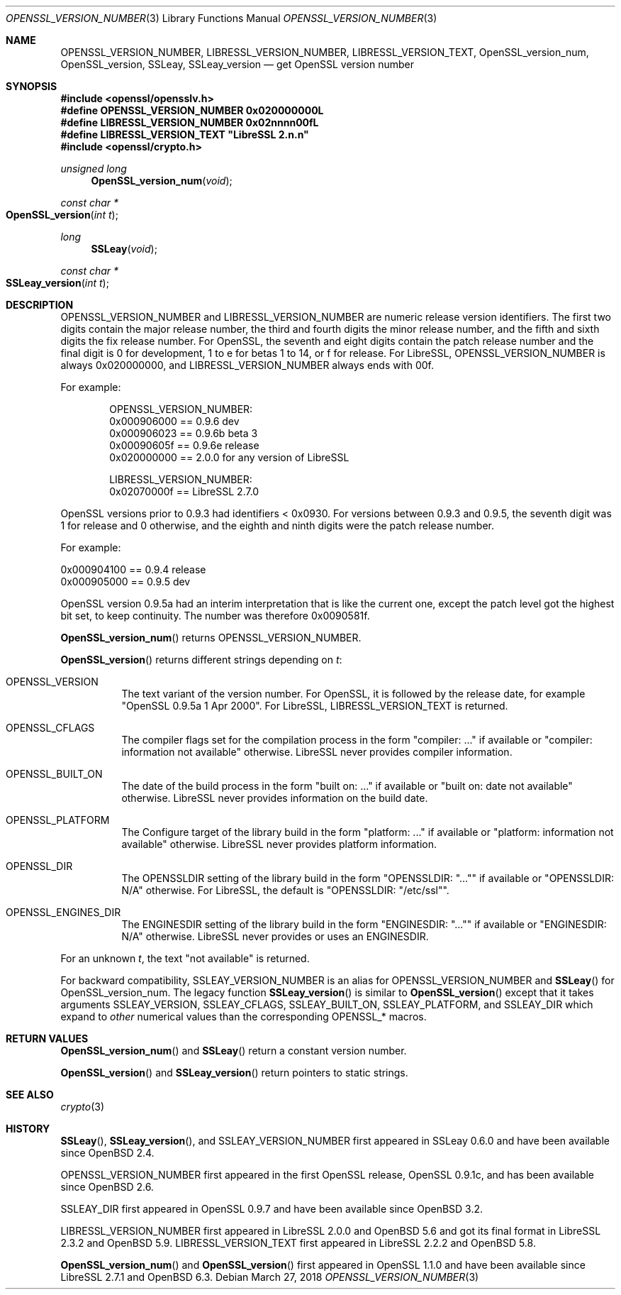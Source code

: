 .\" $OpenBSD: OPENSSL_VERSION_NUMBER.3,v 1.10 2018/03/27 17:35:50 schwarze Exp $
.\" full merge up to: OpenSSL 1f13ad31 Dec 25 17:50:39 2017 +0800
.\"
.\" This file is a derived work.
.\" The changes are covered by the following Copyright and license:
.\"
.\" Copyright (c) 2017, 2018 Ingo Schwarze <schwarze@openbsd.org>
.\"
.\" Permission to use, copy, modify, and distribute this software for any
.\" purpose with or without fee is hereby granted, provided that the above
.\" copyright notice and this permission notice appear in all copies.
.\"
.\" THE SOFTWARE IS PROVIDED "AS IS" AND THE AUTHOR DISCLAIMS ALL WARRANTIES
.\" WITH REGARD TO THIS SOFTWARE INCLUDING ALL IMPLIED WARRANTIES OF
.\" MERCHANTABILITY AND FITNESS. IN NO EVENT SHALL THE AUTHOR BE LIABLE FOR
.\" ANY SPECIAL, DIRECT, INDIRECT, OR CONSEQUENTIAL DAMAGES OR ANY DAMAGES
.\" WHATSOEVER RESULTING FROM LOSS OF USE, DATA OR PROFITS, WHETHER IN AN
.\" ACTION OF CONTRACT, NEGLIGENCE OR OTHER TORTIOUS ACTION, ARISING OUT OF
.\" OR IN CONNECTION WITH THE USE OR PERFORMANCE OF THIS SOFTWARE.
.\"
.\" The original file was written by Ulf Moeller <ulf@openssl.org>,
.\" Richard Levitte <levitte@openssl.org>, and
.\" Bodo Moeller <bodo@openssl.org>.
.\" Copyright (c) 2000, 2002, 2015, 2016, 2017 The OpenSSL Project.
.\" All rights reserved.
.\"
.\" Redistribution and use in source and binary forms, with or without
.\" modification, are permitted provided that the following conditions
.\" are met:
.\"
.\" 1. Redistributions of source code must retain the above copyright
.\"    notice, this list of conditions and the following disclaimer.
.\"
.\" 2. Redistributions in binary form must reproduce the above copyright
.\"    notice, this list of conditions and the following disclaimer in
.\"    the documentation and/or other materials provided with the
.\"    distribution.
.\"
.\" 3. All advertising materials mentioning features or use of this
.\"    software must display the following acknowledgment:
.\"    "This product includes software developed by the OpenSSL Project
.\"    for use in the OpenSSL Toolkit. (http://www.openssl.org/)"
.\"
.\" 4. The names "OpenSSL Toolkit" and "OpenSSL Project" must not be used to
.\"    endorse or promote products derived from this software without
.\"    prior written permission. For written permission, please contact
.\"    openssl-core@openssl.org.
.\"
.\" 5. Products derived from this software may not be called "OpenSSL"
.\"    nor may "OpenSSL" appear in their names without prior written
.\"    permission of the OpenSSL Project.
.\"
.\" 6. Redistributions of any form whatsoever must retain the following
.\"    acknowledgment:
.\"    "This product includes software developed by the OpenSSL Project
.\"    for use in the OpenSSL Toolkit (http://www.openssl.org/)"
.\"
.\" THIS SOFTWARE IS PROVIDED BY THE OpenSSL PROJECT ``AS IS'' AND ANY
.\" EXPRESSED OR IMPLIED WARRANTIES, INCLUDING, BUT NOT LIMITED TO, THE
.\" IMPLIED WARRANTIES OF MERCHANTABILITY AND FITNESS FOR A PARTICULAR
.\" PURPOSE ARE DISCLAIMED.  IN NO EVENT SHALL THE OpenSSL PROJECT OR
.\" ITS CONTRIBUTORS BE LIABLE FOR ANY DIRECT, INDIRECT, INCIDENTAL,
.\" SPECIAL, EXEMPLARY, OR CONSEQUENTIAL DAMAGES (INCLUDING, BUT
.\" NOT LIMITED TO, PROCUREMENT OF SUBSTITUTE GOODS OR SERVICES;
.\" LOSS OF USE, DATA, OR PROFITS; OR BUSINESS INTERRUPTION)
.\" HOWEVER CAUSED AND ON ANY THEORY OF LIABILITY, WHETHER IN CONTRACT,
.\" STRICT LIABILITY, OR TORT (INCLUDING NEGLIGENCE OR OTHERWISE)
.\" ARISING IN ANY WAY OUT OF THE USE OF THIS SOFTWARE, EVEN IF ADVISED
.\" OF THE POSSIBILITY OF SUCH DAMAGE.
.\"
.Dd $Mdocdate: March 27 2018 $
.Dt OPENSSL_VERSION_NUMBER 3
.Os
.Sh NAME
.Nm OPENSSL_VERSION_NUMBER ,
.Nm LIBRESSL_VERSION_NUMBER ,
.Nm LIBRESSL_VERSION_TEXT ,
.Nm OpenSSL_version_num ,
.Nm OpenSSL_version ,
.Nm SSLeay ,
.Nm SSLeay_version
.Nd get OpenSSL version number
.Sh SYNOPSIS
.In openssl/opensslv.h
.Fd #define OPENSSL_VERSION_NUMBER 0x020000000L
.Fd #define LIBRESSL_VERSION_NUMBER 0x02nnnn00fL
.Fd #define LIBRESSL_VERSION_TEXT \(dqLibreSSL 2.n.n\(dq
.In openssl/crypto.h
.Ft unsigned long
.Fn OpenSSL_version_num void
.Ft const char *
.Fo OpenSSL_version
.Fa "int t"
.Fc
.Ft long
.Fn SSLeay void
.Ft const char *
.Fo SSLeay_version
.Fa "int t"
.Fc
.Sh DESCRIPTION
.Dv OPENSSL_VERSION_NUMBER
and
.Dv LIBRESSL_VERSION_NUMBER
are numeric release version identifiers.
The first two digits contain the major release number,
the third and fourth digits the minor release number,
and the fifth and sixth digits the fix release number.
For OpenSSL, the seventh and eight digits contain the patch release number
and the final digit is 0 for development, 1 to e for betas 1 to 14, or f
for release.
For LibreSSL,
.Dv OPENSSL_VERSION_NUMBER
is always 0x020000000,
and
.Dv LIBRESSL_VERSION_NUMBER
always ends with 00f.
.Pp
For example:
.Bd -literal -offset indent
OPENSSL_VERSION_NUMBER:
0x000906000 == 0.9.6 dev
0x000906023 == 0.9.6b beta 3
0x00090605f == 0.9.6e release
0x020000000 == 2.0.0 for any version of LibreSSL

LIBRESSL_VERSION_NUMBER:
0x02070000f == LibreSSL 2.7.0
.Ed
.Pp
OpenSSL versions prior to 0.9.3 had identifiers < 0x0930.
For versions between 0.9.3 and 0.9.5,
the seventh digit was 1 for release and 0 otherwise,
and the eighth and ninth digits were the patch release number.
.Pp
For example:
.Bd -literal
0x000904100 == 0.9.4 release
0x000905000 == 0.9.5 dev
.Ed
.Pp
OpenSSL version 0.9.5a had an interim interpretation that is like the current
one, except the patch level got the highest bit set, to keep continuity.
The number was therefore 0x0090581f.
.Pp
.Fn OpenSSL_version_num
returns
.Dv OPENSSL_VERSION_NUMBER .
.Pp
.Fn OpenSSL_version
returns different strings depending on
.Fa t :
.Bl -tag -width Ds
.It Dv OPENSSL_VERSION
The text variant of the version number.
For OpenSSL, it is followed by the release date, for example
.Qq OpenSSL 0.9.5a 1 Apr 2000 .
For LibreSSL,
.Dv LIBRESSL_VERSION_TEXT
is returned.
.It Dv OPENSSL_CFLAGS
The compiler flags set for the compilation process in the form
.Qq compiler: ...
if available or
.Qq compiler: information not available
otherwise.
LibreSSL never provides compiler information.
.It Dv OPENSSL_BUILT_ON
The date of the build process in the form
.Qq built on: ...
if available or
.Qq built on: date not available
otherwise.
LibreSSL never provides information on the build date.
.It Dv OPENSSL_PLATFORM
The Configure target of the library build in the form
.Qq platform: ...
if available or
.Qq platform: information not available
otherwise.
LibreSSL never provides platform information.
.It Dv OPENSSL_DIR
The
.Dv OPENSSLDIR
setting of the library build in the form
.Qq OPENSSLDIR: Qq ...
if available or
.Qq OPENSSLDIR: N/A
otherwise.
For LibreSSL, the default is
.Qq OPENSSLDIR: Qq /etc/ssl .
.It Dv OPENSSL_ENGINES_DIR
The
.Dv ENGINESDIR
setting of the library build in the form
.Qq ENGINESDIR: Qq ...
if available or
.Qq ENGINESDIR: N/A
otherwise.
LibreSSL never provides or uses an
.Dv ENGINESDIR .
.El
.Pp
For an unknown
.Fa t ,
the text
.Qq not available
is returned.
.Pp
For backward compatibility,
.Dv SSLEAY_VERSION_NUMBER
is an alias for
.Dv OPENSSL_VERSION_NUMBER
and
.Fn SSLeay
for
.Dv OpenSSL_version_num .
The legacy function
.Fn SSLeay_version
is similar to
.Fn OpenSSL_version
except that it takes arguments
.Dv SSLEAY_VERSION ,
.Dv SSLEAY_CFLAGS ,
.Dv SSLEAY_BUILT_ON ,
.Dv SSLEAY_PLATFORM ,
and
.Dv SSLEAY_DIR
which expand to
.Em other
numerical values than the corresponding
.Dv OPENSSL_*
macros.
.Sh RETURN VALUES
.Fn OpenSSL_version_num
and
.Fn SSLeay
return a constant version number.
.Pp
.Fn OpenSSL_version
and
.Fn SSLeay_version
return pointers to static strings.
.Sh SEE ALSO
.Xr crypto 3
.Sh HISTORY
.Fn SSLeay ,
.Fn SSLeay_version ,
and
.Dv SSLEAY_VERSION_NUMBER
first appeared in SSLeay 0.6.0 and have been available since
.Ox 2.4 .
.Pp
.Dv OPENSSL_VERSION_NUMBER
first appeared in the first OpenSSL release, OpenSSL 0.9.1c,
and has been available since
.Ox 2.6 .
.Pp
.Dv SSLEAY_DIR
first appeared in OpenSSL 0.9.7 and have been available since
.Ox 3.2 .
.Pp
.Dv LIBRESSL_VERSION_NUMBER
first appeared in LibreSSL 2.0.0 and
.Ox 5.6
and got its final format in LibreSSL 2.3.2 and
.Ox 5.9 .
.Dv LIBRESSL_VERSION_TEXT
first appeared in LibreSSL 2.2.2 and
.Ox 5.8 .
.Pp
.Fn OpenSSL_version_num
and
.Fn OpenSSL_version
first appeared in OpenSSL 1.1.0
and have been available since LibreSSL 2.7.1 and
.Ox 6.3 .
